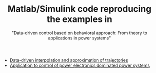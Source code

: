 #+TITLE: Matlab/Simulink code reproducing the examples in
#+SUBTITLE: "Data-driven control based on behavioral approach: From theory to applications in power systems"
#+HTML_HEADER: <script type="text/x-mathjax-config"> MathJax.Hub.Config({tex2jax: {inlineMath: [["$","$"],["\\(","\\)"]]}}); </script> <script type="text/javascript" src="/home/im/MathJax/MathJax.js?config=TeX-AMS_HTML-full"></script>
# #+HTML_HEAD: <link rel="stylesheet" type="text/css" href="jemdoc.css" />
# #+HTML_MATHJAX: mathml:t path:"/home/im/MathJax/MathJax.js"

- [[https://imarkovs.github.io/tutorial/code-data-driven-interpolation-approximation.tgz][Data-driven interpolation and approximation of trajectories]]
- [[https://imarkovs.github.io/tutorial/code-applications-power-systems.zip][Application to control of power electronics dominated power systems]]

* preamble								 :NP:
#+AUTHOR: 
# Ivan Markovsky
#+DATE:
#+CREATOR:  
#+OPTIONS:     num:nil toc:nil html-postamble:nil
#+LaTeX_CLASS_OPTIONS: [11pt,a4paper]
#+LaTeX_HEADER: \input{/home/im/texinputs/mystyle-org.tex}\usepackage[final]{pdfpages}
# #+LaTeX_HEADER: \usepackage[backend=biber]{biblatex}\bibliography{bib-new,bib,mypapers}
#+LaTeX_HEADER: \newcommand{\quotebib}[1]{\begin{quote}\small\bibentry{#1}\end{quote}}
#+LaTeX_HEADER: \topmargin=-1.5cm  \oddsidemargin=-1cm \evensidemargin=-1cm 
#+LaTeX_HEADER: \textheight=25cm   \textwidth=18cm
#+EXCLUDE_TAGS: NP SOL
#+SELECT_TAGS: 
#+DESCRIPTION:
##+INFOJS_OPT: view:info toc:nil ltoc:t

